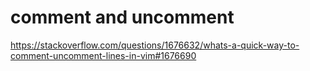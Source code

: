 * comment and uncomment
[[https://stackoverflow.com/questions/1676632/whats-a-quick-way-to-comment-uncomment-lines-in-vim#1676690]]
